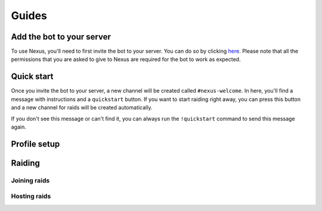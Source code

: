 Guides
=====



Add the bot to your server
------------

To use Nexus, you'll need to first invite the bot to your server. You can do so by clicking `here <https://discord.com/oauth2/authorize?client_id=761036478783422484&permissions=2013785169&scope=bot%20applications.commands>`_.
Please note that all the permissions that you are asked to give to Nexus are required for the bot to work as expected.



Quick start
------------

Once you invite the bot to your server, a new channel will be created called ``#nexus-welcome``. In here, you'll find a message with instructions and a ``quickstart`` button.
If you want to start raiding right away, you can press this button and a new channel for raids will be created automatically. 

If you don't see this message or can't find it, you can always run the ``!quickstart`` command to send this message again.


Profile setup
------------

Raiding
------------

Joining raids
~~~~~~~~~~~


Hosting raids
~~~~~~~~~~~



